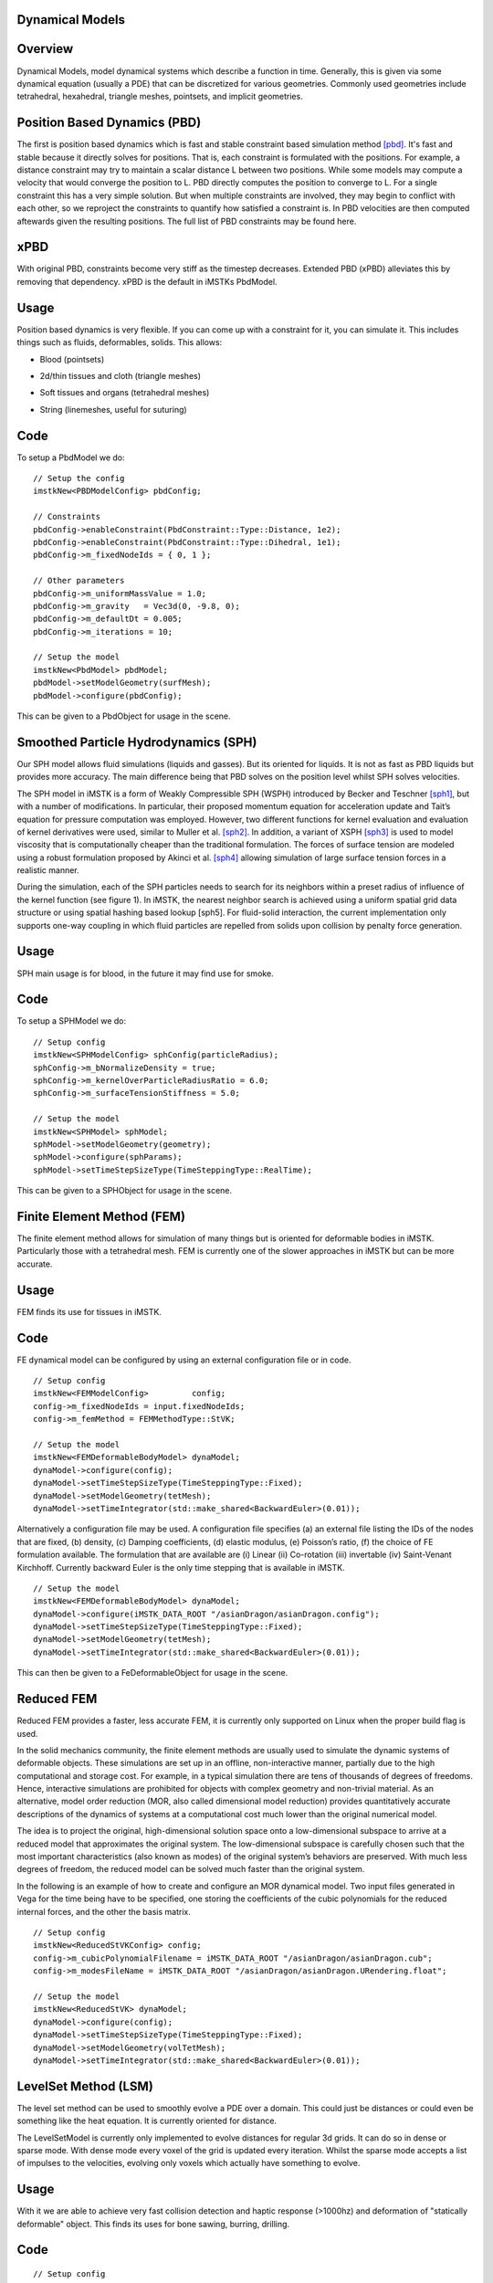 Dynamical Models
================


Overview
========
Dynamical Models, model dynamical systems which describe a function in time. Generally, this is given via some dynamical equation (usually a PDE) that can be discretized for various geometries. Commonly used geometries include tetrahedral, hexahedral, triangle meshes, pointsets, and implicit geometries.

Position Based Dynamics (PBD)
=============================
The first is position based dynamics which is fast and stable constraint based simulation method [pbd]_. It's fast and stable because it directly solves for positions. That is, each constraint is formulated with the positions. For example, a distance constraint may try to maintain a scalar distance L between two positions. While some models may compute a velocity that would converge the position to L. PBD directly computes the position to converge to L. For a single constraint this has a very simple solution. But when multiple constraints are involved, they may begin to conflict with each other, so we reproject the constraints to quantify how satisfied a constraint is. In PBD velocities are then computed aftewards given the resulting positions. The full list of PBD constraints may be found here.

xPBD
=====
With original PBD, constraints become very stiff as the timestep decreases. Extended PBD (xPBD) alleviates this by removing that dependency. xPBD is the default in iMSTKs PbdModel.

Usage
=====
Position based dynamics is very flexible. If you can come up with a constraint for it, you can simulate it. This includes things such as fluids, deformables, solids. This allows:

- Blood (pointsets)

.. image:: media/blood.png
  :width: 400
  :alt: Alternative text
  :align: center


- 2d/thin tissues and cloth (triangle meshes)

.. image:: media/cloth1.png
  :width: 400
  :alt: Cloth simulation
  :align: center

.. image:: media/cloth2.png
  :width: 400
  :alt: Cloth cutting
  :align: center  

- Soft tissues and organs (tetrahedral meshes)

.. image:: media/heart2.png
  :width: 400
  :alt: Tetrahedral mesh heart
  :align: center  


.. image:: media/vess.gif
  :width: 400
  :alt: VESS
  :align: center  

- String (linemeshes, useful for suturing)

.. image:: media/strings.png
  :width: 400
  :alt: Strings
  :align: center  


Code
====
To setup a PbdModel we do:

::

    // Setup the config
    imstkNew<PBDModelConfig> pbdConfig;

    // Constraints
    pbdConfig->enableConstraint(PbdConstraint::Type::Distance, 1e2);
    pbdConfig->enableConstraint(PbdConstraint::Type::Dihedral, 1e1);
    pbdConfig->m_fixedNodeIds = { 0, 1 };

    // Other parameters
    pbdConfig->m_uniformMassValue = 1.0;
    pbdConfig->m_gravity   = Vec3d(0, -9.8, 0);
    pbdConfig->m_defaultDt = 0.005;
    pbdConfig->m_iterations = 10;

    // Setup the model
    imstkNew<PbdModel> pbdModel;
    pbdModel->setModelGeometry(surfMesh);
    pbdModel->configure(pbdConfig);

This can be given to a PbdObject for usage in the scene.

Smoothed Particle Hydrodynamics (SPH)
=====================================

Our SPH model allows fluid simulations (liquids and gasses). But its oriented for liquids. It is not as fast as PBD liquids but provides more accuracy. The main difference being that PBD solves on the position level whilst SPH solves velocities.

The SPH model in iMSTK is a form of Weakly Compressible SPH (WSPH) introduced by Becker and Teschner [sph1]_, but with a number of modifications. In particular, their proposed momentum equation for acceleration update and Tait’s equation for pressure computation was employed. However, two different functions for kernel evaluation and evaluation of kernel derivatives were used, similar to Muller et al. [sph2]_. In addition, a variant of XSPH [sph3]_ is used to model viscosity that is computationally cheaper than the traditional formulation. The forces of surface tension are modeled using a robust formulation proposed by Akinci et al. [sph4]_ allowing simulation of large surface tension forces in a realistic manner.

During the simulation, each of the SPH particles needs to search for its neighbors within a preset radius of influence of the kernel function (see figure 1). In iMSTK, the nearest neighbor search is achieved using a uniform spatial grid data structure or using spatial hashing based lookup [sph5]. For fluid-solid interaction, the current implementation only supports one-way coupling in which fluid particles are repelled from solids upon collision by penalty force generation.


Usage
=====

SPH main usage is for blood, in the future it may find use for smoke.

.. image:: media/sph.png
  :width: 600
  :alt: Smoothed Particle Hydrodynamics
  :align: center  


Code
====
To setup a SPHModel we do:

::

    // Setup config
    imstkNew<SPHModelConfig> sphConfig(particleRadius);
    sphConfig->m_bNormalizeDensity = true;
    sphConfig->m_kernelOverParticleRadiusRatio = 6.0;
    sphConfig->m_surfaceTensionStiffness = 5.0;

    // Setup the model
    imstkNew<SPHModel> sphModel;
    sphModel->setModelGeometry(geometry);
    sphModel->configure(sphParams);
    sphModel->setTimeStepSizeType(TimeSteppingType::RealTime);

This can be given to a SPHObject for usage in the scene.

Finite Element Method (FEM)
===========================

The finite element method allows for simulation of many things but is oriented for deformable bodies in iMSTK. Particularly those with a tetrahedral mesh. FEM is currently one of the slower approaches in iMSTK but can be more accurate.

Usage
=====
FEM finds its use for tissues in iMSTK.

.. image:: media/heart3.png
  :width: 300
  :alt: FEM heart
  :align: center  

Code
====

FE dynamical model can be configured by using an external configuration file or in code.

::

    // Setup config
    imstkNew<FEMModelConfig>         config;
    config->m_fixedNodeIds = input.fixedNodeIds;
    config->m_femMethod = FEMMethodType::StVK;

    // Setup the model
    imstkNew<FEMDeformableBodyModel> dynaModel;
    dynaModel->configure(config);
    dynaModel->setTimeStepSizeType(TimeSteppingType::Fixed);
    dynaModel->setModelGeometry(tetMesh);
    dynaModel->setTimeIntegrator(std::make_shared<BackwardEuler>(0.01));

Alternatively a configuration file may be used. A configuration file specifies (a) an external file listing the IDs of the nodes that are fixed, (b) density, (c) Damping coefficients, (d) elastic modulus, (e) Poisson’s ratio, (f) the choice of FE formulation available. The formulation that are available are (i) Linear (ii) Co-rotation (iii) invertable (iv) Saint-Venant Kirchhoff. Currently backward Euler is the only time stepping that is available in iMSTK.

::

    // Setup the model
    imstkNew<FEMDeformableBodyModel> dynaModel;
    dynaModel->configure(iMSTK_DATA_ROOT "/asianDragon/asianDragon.config");
    dynaModel->setTimeStepSizeType(TimeSteppingType::Fixed);
    dynaModel->setModelGeometry(tetMesh);
    dynaModel->setTimeIntegrator(std::make_shared<BackwardEuler>(0.01));

This can then be given to a FeDeformableObject for usage in the scene.

Reduced FEM
===========

Reduced FEM provides a faster, less accurate FEM, it is currently only supported on Linux when the proper build flag is used.

In the solid mechanics community, the finite element methods are usually used to simulate the dynamic systems of deformable objects. These simulations are set up in an offline, non-interactive manner, partially due to the high computational and storage cost. For example, in a typical simulation there are tens of thousands of degrees of freedoms. Hence, interactive simulations are prohibited for objects with complex geometry and non-trivial material. As an alternative, model order reduction (MOR, also called dimensional model reduction) provides quantitatively accurate descriptions of the dynamics of systems at a computational cost much lower than the original numerical model.

The idea is to project the original, high-dimensional solution space onto a low-dimensional subspace to arrive at a reduced model that approximates the original system. The low-dimensional subspace is carefully chosen such that the most important characteristics (also known as modes) of the original system’s behaviors are preserved. With much less degrees of freedom, the reduced model can be solved much faster than the original system.

In the following is an example of how to create and configure an MOR dynamical model. Two input files generated in Vega for the time being have to be specified, one storing the coefficients of the cubic polynomials for the reduced internal forces, and the other the basis matrix.

::

    // Setup config
    imstkNew<ReducedStVKConfig> config;
    config->m_cubicPolynomialFilename = iMSTK_DATA_ROOT "/asianDragon/asianDragon.cub";
    config->m_modesFileName = iMSTK_DATA_ROOT "/asianDragon/asianDragon.URendering.float";

    // Setup the model
    imstkNew<ReducedStVK> dynaModel;
    dynaModel->configure(config);
    dynaModel->setTimeStepSizeType(TimeSteppingType::Fixed);
    dynaModel->setModelGeometry(volTetMesh);
    dynaModel->setTimeIntegrator(std::make_shared<BackwardEuler>(0.01));

LevelSet Method (LSM)
=====================

The level set method can be used to smoothly evolve a PDE over a domain. This could just be distances or could even be something like the heat equation. It is currently oriented for distance. 

The LevelSetModel is currently only implemented to evolve distances for regular 3d grids. It can do so in dense or sparse mode. With dense mode every voxel of the grid is updated every iteration. Whilst the sparse mode accepts a list of impulses to the velocities, evolving only voxels which actually have something to evolve.

Usage
=====

With it we are able to achieve very fast collision detection and haptic response (>1000hz) and deformation of "statically deformable" object. This finds its uses for bone sawing, burring, drilling.

.. image:: media/lsmCutting.gif
  :width: 600
  :alt: Level Sets
  :align: center


Code
=====

::

    // Setup config
    imstkNew<LevelSetModelConfig> lvlSetConfig;
    lvlSetConfig->m_sparseUpdate = true;
    lvlSetConfig->m_substeps     = 30;

    // Setup the Model
    imstkNew<LevelSetModel> model;
    model->setModelGeometry(sdfGeometry);
    model->configure(lvlSetConfig);

This can then be given to a LevelSetDeformableObject for usage in the scene.

Rigid Body (RBD)
================

The rigid body model is backed by PhysX. It is for simulating bodies that only rigidly transform (translate and rotate) and collide with other rigid bodies. With the PhysX rigid body model all/any bodies with a RigidBodyModel will be able to collide. But you may specific which are static, kinematic, or dynamic.

Usage
=====

Rigid body simulations in iMSTK mostly find their use with tools.

.. image:: media/rbd.png
  :width: 400
  :alt: Rigid body dynamics
  :align: center


Code
====

Unlike PBD, FEM, SPH the RigidBodyModel & RigidBodyModel2 deal with multiple differing geometries in the same model for implicit solves.

With RigidBodyModel2 you setup a different RigidBodyModel for every object to be simulated.

::

    // Setup config
    imstkNew<RigidBodyConfig> rbdConfig;
    rbdConfig->m_rigidBodyType = RigidBodyType::Kinematic;

    imstkNew<RigidBodyModel>  rigidModel;
    rigidModel->configure(rbdConfig);
    rigidModel->setModelGeometry(surfMesh);

Rigid Body 2
============

The secondary rigid body model is our own implementation, very similar to the previously mentioned PhysX backed model. This one provides more extensible and flexible constraint and contact implementations. It is less performant for large amounts of bodies and contacts but often surgical scenarios require few bodies.

Usage
=====

Rigid body simulations in iMSTK mostly find their use with tools.

.. image:: media/rbd1.gif
  :width: 600
  :alt: Rigid body dynamics 2
  :align: center


Code
====

Unlike PBD, FEM, SPH the RigidBodyModel & RigidBodyModel2 deal with multiple differing geometries in the same model for implicit solves.

With RigidBodyModel2 you simply give the same model to the objects you want in the same system. It uses a delegate object, RigidBody, which you can create.

::

    // This model is shared among interacting rigid bodies
    imstkNew<RigidBodyModel2> rbdModel;
    rbdModel->getConfig()->m_gravity = Vec3d(0.0, -2500.0, 0.0);
    rbdModel->getConfig()->m_maxNumIterations = 10;

    std::shared_ptr<RigidBody> body1 = rbdModel->getRigidBody();
    body1->m_mass = 100.0;
    body1->m_initPos = Vec3d(0.0, 8.0, 0.0);
    body1->m_initOrientation = Quatd(Rotd(0.4, Vec3d(1.0, 0.0, 0.0)));
    body1->m_inertiaTensor = Mat3d::Identity();

    std::shared_ptr<RigidBody> body2 = rbdModel->getRigidBody();

    ... body 2 setup ...

However, if one is using a RigidObject2 in the scene it will create its RigidBody, usage then looks like the following:

::

    // This model is shared among interacting rigid bodies
    imstkNew<RigidBodyModel2> rbdModel;
    rbdModel->getConfig()->m_gravity = Vec3d(0.0, -2500.0, 0.0);
    rbdModel->getConfig()->m_maxNumIterations = 10;

    // Object setup for the scene
    imstkNew<RigidObject2> cubeObj("Cube");
    cubeObj->setDynamicalModel(rbdModel);
    cubeObj->setPhysicsGeometry(subdivide->getOutputMesh());
    cubeObj->setCollidingGeometry(subdivide->getOutputMesh());
    cubeObj->addVisualModel(visualModel);

    // We can deal with the rigid body properties like so
    cubeObj->getRigidBody()->m_mass    = 100.0;
    cubeObj->getRigidBody()->m_initPos = Vec3d(0.0, 8.0, 0.0);
    cubeObj->getRigidBody()->m_initOrientation = Quatd(Rotd(0.4, Vec3d(1.0, 0.0, 0.0)));
    cubeObj->getRigidBody()->m_intertiaTensor  = Mat3d::Identity();


        
Bibliography
------------

.. [mcg] Uri M. Ascher and Eddy Boxerman. 2003. On the modified
   conjugate gradient method in cloth simulation. Vis. Comput. 19, 7-8
   (December 2003), 526-531.

.. [pbd] Matthias Müller, Bruno Heidelberger, Marcus Hennix, and John
   Ratcliff. 2007. Position based dynamics. J. Vis. Comun. Image
   Represent. 18, 2 (April 2007), 109-118.

.. [xpbd] Miles Macklin, Matthias Müller, and Nuttapong Chentanez
    2016. XPBD: position-based simulation of compliant constrained dynamics.
    In Proc. of Motion in Games. 49–54

.. [vrpn] Russell M. Taylor, II, Thomas C. Hudson, Adam Seeger, Hans Weber,
    Jeffrey Juliano, and Aron T. Helser. 2001. VRPN: a device-independent,
    network-transparent VR peripheral system. In Proceedings of the ACM
    symposium on Virtual reality software and technology (VRST '01). ACM,
    New York, NY, USA, 55-61.

.. [sfml] Simple and Fast Multimedia Library: https://github.com/SFML/SFML

.. [sph1] Markus Becker and Matthias Teschner, “Weakly compressible SPH for free surface flows”. 
   In Proceedings of the ACM SIGGRAPH/Eurographics symposium on Computer Animation, 209-217 (2007).

.. [sph2] Matthias Müller, David Charypar, and Markus Gross, 
   “Particle-based fluid simulation for interactive applications”. 
   In Proceedings of the 2003 ACM SIGGRAPH/Eurographics symposium on Computer Animation, 154-159 (2003).

.. [sph3] Hagit Schechter and Robert Bridson, “Ghost SPH for animating water”. 
   ACM Transaction on Graphics, 31, 4, Article 61 (July 2012).

.. [sph4] Nadir Akinci, Gizem Akinci, and Matthias Teschner, “Versatile surface tension and adhesion for SPH fluids”. 
   ACM Transaction on Graphics, 32, 6, Article 182 (November 2013).

.. [sph5] Teschner, M., Heidelberger, B., Müller, M., Pomeranets, D., and Gross, M, 
   “Optimized spatial hashing for collision detection of deformable objects”. Proc. VMV, 47–54.